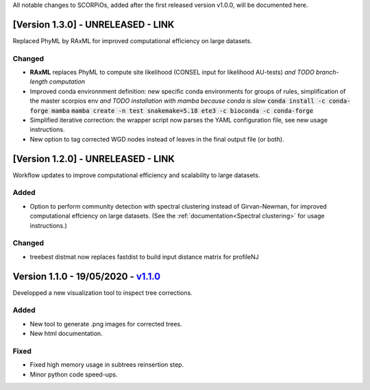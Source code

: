 All notable changes to SCORPiOs, added after the first released version v1.0.0, will be documented here.

[Version 1.3.0] - UNRELEASED - LINK
-------------------------------------------

Replaced PhyML by RAxML for improved computational efficiency on large datasets.

Changed
^^^^^^^
- **RAxML** replaces PhyML to compute site likelihood (CONSEL input for likelihood AU-tests) *and TODO branch-length computation*
- Improved conda environnment definition: new specific conda environments for groups of rules, simplification of the master scorpios env *and TODO installation with mamba because conda is slow* :code:`conda install -c conda-forge mamba` :code:`mamba create -n test snakemake=5.18 ete3 -c bioconda -c conda-forge`
- Simplified iterative correction: the wrapper script now parses the YAML configuration file, see new usage instructions.
- New option to tag corrected WGD nodes instead of leaves in the final output file (or both).

[Version 1.2.0] - UNRELEASED - LINK
-------------------------------------------
 
Workflow updates to improve computational efficiency and scalability to large datasets.
 
Added
^^^^^
- Option to perform community detection with spectral clustering instead of Girvan-Newman, for improved computational effciency on large datasets. (See the :ref:`documentation<Spectral clustering>` for usage instructions.)

Changed
^^^^^^^
- treebest distmat now replaces fastdist to build input distance matrix for profileNJ

Version 1.1.0 - 19/05/2020 - `v1.1.0 <https://github.com/DyogenIBENS/SCORPIOS/tree/v1.1.0>`_
-------------------------------------

Developped a new visualization tool to inspect tree corrections.

Added
^^^^^
- New tool to generate .png images for corrected trees.
- New html documentation.

Fixed
^^^^^
- Fixed high memory usage in subtrees reinsertion step.
- Minor python code speed-ups.